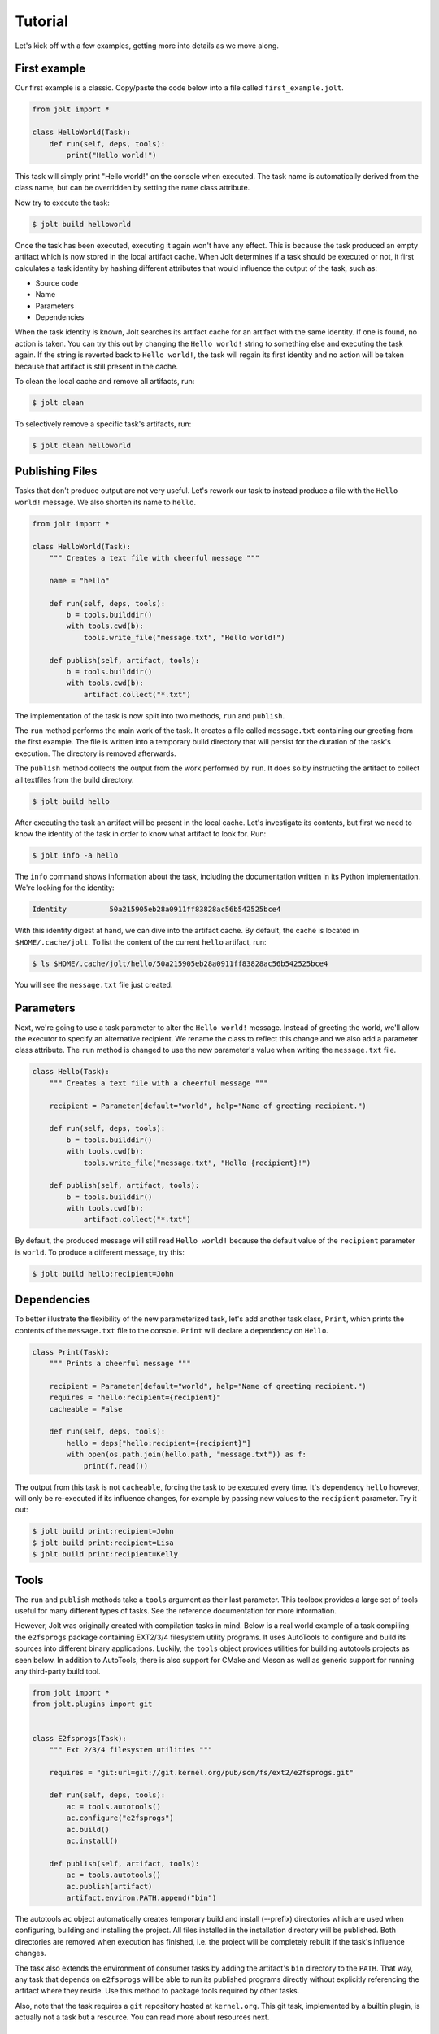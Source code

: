 Tutorial
==========

Let's kick off with a few examples, getting more into details as we move along.

First example
--------------

Our first example is a classic. Copy/paste the code below into a file called
``first_example.jolt``.

.. code-block:: python

    from jolt import *

    class HelloWorld(Task):
        def run(self, deps, tools):
            print("Hello world!")


This task will simply print "Hello world!" on the console when executed.
The task name is automatically derived from the class name, but can
be overridden by setting the ``name`` class attribute.

Now try to execute the task:

.. code-block:: bash

    $ jolt build helloworld

Once the task has been executed, executing it again won't have any effect.
This is because the task produced an empty artifact which is now stored in
the local artifact cache. When Jolt determines if a task should be executed
or not, it first calculates a task identity by hashing different attributes
that would influence the output of the task, such as:

* Source code
* Name
* Parameters
* Dependencies

When the task identity is known, Jolt searches its artifact cache for an
artifact with the same identity. If one is found, no action is taken. You can
try this out by changing the ``Hello world!`` string to something else and
executing the task again. If the string is reverted back to ``Hello world!``, the
task will regain its first identity and no action will be taken because that
artifact is still present in the cache.

To clean the local cache and remove all artifacts, run:

.. code-block:: bash

    $ jolt clean

To selectively remove a specific task's artifacts, run:

.. code-block:: bash

    $ jolt clean helloworld


Publishing Files
-----------------

Tasks that don't produce output are not very useful. Let's rework our task
to instead produce a file with the ``Hello world!`` message. We also shorten
its name to ``hello``.

.. code-block:: python

    from jolt import *

    class HelloWorld(Task):
        """ Creates a text file with cheerful message """

        name = "hello"

        def run(self, deps, tools):
            b = tools.builddir()
            with tools.cwd(b):
                tools.write_file("message.txt", "Hello world!")

        def publish(self, artifact, tools):
            b = tools.builddir()
            with tools.cwd(b):
                artifact.collect("*.txt")

The implementation of the task is now split into two methods,
``run`` and ``publish``.

The ``run`` method performs the main work of the task. It creates
a file called ``message.txt`` containing our greeting from the first example.
The file is written into a temporary build directory that will persist for
the duration of the task's execution. The directory is removed afterwards.

The ``publish`` method collects the output from the work performed by ``run``.
It does so by instructing the artifact to collect all textfiles from the build
directory.

.. code-block:: bash

    $ jolt build hello

After executing the task an artifact will be present in the local cache.
Let's investigate its contents, but first we need to know the identity of
the task in order to know what artifact to look for. Run:

.. code-block:: bash

    $ jolt info -a hello

The ``info`` command shows information about the task, including the
documentation written in its Python implementation. We're looking for the
identity:

.. code-block:: bash

      Identity          50a215905eb28a0911ff83828ac56b542525bce4

With this identity digest at hand, we can dive into the artifact cache.
By default, the cache is located in ``$HOME/.cache/jolt``. To list the
content of the current ``hello`` artifact, run:

.. code-block:: bash

    $ ls $HOME/.cache/jolt/hello/50a215905eb28a0911ff83828ac56b542525bce4

You will see the ``message.txt`` file just created.


Parameters
----------------

Next, we're going to use a task parameter to alter the ``Hello world!``
message. Instead of greeting the world, we'll allow the executor to specify
an alternative recipient. We rename the class to reflect this change and
we also add a parameter class attribute. The ``run`` method is changed to
use the new parameter's value when writing the ``message.txt`` file.

.. code-block:: python

    class Hello(Task):
        """ Creates a text file with a cheerful message """

        recipient = Parameter(default="world", help="Name of greeting recipient.")

        def run(self, deps, tools):
            b = tools.builddir()
            with tools.cwd(b):
                tools.write_file("message.txt", "Hello {recipient}!")

        def publish(self, artifact, tools):
            b = tools.builddir()
            with tools.cwd(b):
                artifact.collect("*.txt")


By default, the produced message will still read ``Hello world!`` because the
default value of the ``recipient`` parameter is ``world``. To produce a different
message, try this:

.. code-block:: bash

    $ jolt build hello:recipient=John


Dependencies
------------

To better illustrate the flexibility of the new parameterized task, let's add
another task class, ``Print``, which prints the contents of the ``message.txt``
file to the console. ``Print`` will declare a dependency on ``Hello``.

.. code-block:: python

    class Print(Task):
        """ Prints a cheerful message """

        recipient = Parameter(default="world", help="Name of greeting recipient.")
        requires = "hello:recipient={recipient}"
        cacheable = False

        def run(self, deps, tools):
            hello = deps["hello:recipient={recipient}"]
            with open(os.path.join(hello.path, "message.txt")) as f:
                print(f.read())

The output from this task is not ``cacheable``, forcing the task to be
executed every time. It's dependency ``hello`` however, will only be
re-executed if its influence changes, for example by passing new values
to the ``recipient`` parameter. Try it out:

.. code-block:: bash

    $ jolt build print:recipient=John
    $ jolt build print:recipient=Lisa
    $ jolt build print:recipient=Kelly


Tools
-----

The ``run`` and ``publish`` methods take a ``tools`` argument as their
last parameter. This toolbox provides a large set of tools useful for many
different types of tasks. See the reference documentation for more information.

However, Jolt was originally created with compilation tasks in mind. Below is
a real world example of a task compiling the ``e2fsprogs`` package containing
EXT2/3/4 filesystem utility programs. It uses AutoTools to configure and
build its sources into different binary applications. Luckily, the ``tools`` object
provides utilities for building autotools projects as seen below.
In addition to AutoTools, there is also support for CMake and Meson as well as
generic support for running any third-party build tool.

.. code-block:: python

    from jolt import *
    from jolt.plugins import git


    class E2fsprogs(Task):
        """ Ext 2/3/4 filesystem utilities """

        requires = "git:url=git://git.kernel.org/pub/scm/fs/ext2/e2fsprogs.git"

        def run(self, deps, tools):
            ac = tools.autotools()
            ac.configure("e2fsprogs")
            ac.build()
            ac.install()

        def publish(self, artifact, tools):
            ac = tools.autotools()
            ac.publish(artifact)
            artifact.environ.PATH.append("bin")

The autotools ``ac`` object automatically creates temporary build and install
(--prefix) directories which are used when configuring, building and installing
the project. All files installed in the installation directory will be published.
Both directories are removed when execution has finished, i.e. the project
will be completely rebuilt if the task's influence changes.

The task also extends the environment of consumer tasks by adding the artifact's
``bin`` directory to the ``PATH``. That way, any task that depends on
``e2fsprogs`` will be able to run its published programs directly without
explicitly referencing the artifact where they reside. Use this method to
package tools required by other tasks.

Also, note that the task requires a ``git`` repository hosted at ``kernel.org``.
This git task, implemented by a builtin plugin, is actually not a
task but a resource. You can read more about resources next.


Resources
---------

Resources are a special kind of task only executed in the context of other
tasks. They are invoked to acquire and release a resource before and after
the execution of a task. No artifact is produced by a resource.

A common use-case for resources is to allocate and reserve equipment required
during the execution of a task. Such equipment could be a build server or
a mobile device on which to run tests.

Below is a skeleton example providing mutual exclusion:

.. code-block:: python

    from jolt import *

    class Exclusivity(Resource):
        """ Resource providing mutual exclusion to an object """

        to = Parameter(help="Name of shared object")

        def acquire(self, artifact, deps, tools):
	    # TODO: Implement locking
            self.info("{to} is now locked")

        def release(self, artifact, deps, tools):
	    # TODO: Implement unlocking
            self.info("{to} is now unlocked")


    class RebootDevice(Task):
	""" Reboots the specified test device """

	device = Parameter(help="Name of device to reboot")
        requires = "exclusivity:to={device}"
	cacheable = False

	def run(self, deps, tools):
	    tools.run("ssh {device} reboot")

Tests
------

After implementing the ``e2fsprogs`` task above, the next logical step is
to write a few test-cases for the utility programs it builds. Luckily, Jolt
has integrated test support.

Test tasks are derived from the ``Test`` base class instead of ``Task`` and
they are implemented like a regular Python ``unittest.TestCase``. You can use
all assertions and decorators like you normally would. In all other respects,
a ``Test`` task behaves just like a regular ``Task``.

Below is an example:

.. code-block:: python

    from jolt import *

    class E2fsTest(Test):
        requires = "e2fsprogs"

        def setup(self, deps, tools):
            self.tools = tools

        def test_mke2fs(self):
            self.assertTrue(self.tools.run("mke2fs"))

        def test_badblocks(self):
            self.assertTrue(self.tools.run("badblocks"))

        def test_tune2fs(self):
            self.assertTrue(self.tools.run("tune2fs"))


Influence
---------

It is important that all attributes that define the output of a task are known
and registered to avoid false cache hits. For example, in a compilation task all
compiled source files should influence the task's identity and trigger re-execution
of the task if changed, otherwise binary compatibility will be lost quickly.

When using an external third-party build tool such as make, Jolt has no way of
knowing what source files to monitor. This information must be explicitly provided
by the task's implementor. Luckily, Jolt provides a few builtin class decorators
to make it easier.

Let's revisit the ``e2fsprogs`` task from earlier, but this time we assume that the
repository is already cloned and managed by external tools and not through the
builtin Jolt ``git`` resource. We can no longer rely on the resource to automatically
influence the hash of the task. We instead use the ``git.influence`` decorator:

.. code-block:: python

    from jolt import *
    from jolt.plugins import git

    @git.influence(path="path/to/e2fsprogs")
    class E2fsprogs(Task):
        def run(self, deps, tools):
            ac = tools.autotools()
            ac.configure("path/to/e2fsprogs")
            ac.build()
            ac.install()

The decorator adds the git repository's tree hash as hash influence.
It will also add the ``git diff`` output as influence to simplify iterative local
development.

There are a number of other useful influence decorators as well:

.. code-block:: python

    from jolt import *
    from jolt import influence
    from jolt.plugins import git

    @influence.files("path/to/e2fsprogs/*.c")
    @influence.environ("CFLAGS")
    @influence.weekly
    @influence.source("report")
    class E2fsprogs(Task):
        def report(self):
	    # TODO: Report something

	def run(self, deps, tools):
            ac = tools.autotools()
            ac.configure("path/to/e2fsprogs")
            ac.build()
            ac.install()
	    self.report()

Above, the ``git.influence`` decorator has been replaced by
``influence.files``. The result is virtually the same, the content of all files
matched by the provided pattern will influence the hash of the task. However,
the Git tree hash implementation is more effecient and faster, but it obviously
doesn't work if sources reside in a different type of repository.

The ``influence.environ`` decorator is used to influence the hash of
the task based on the value of the ``CFLAGS`` environment variable. If the
value of the variable changes the task will be re-executed.

The ``influence.weekly`` decorator adds the week number as hash influence. If nothing else
changes, the task will be re-executed once every week. This can be useful to
verify that external resources, such as files downloaded from the Internet,
are still available. Other time-based decorators include:

- ``influence.yearly``
- ``influence.montly``
- ``influence.daily``
- ``influence.hourly``

The ``influence.source`` decorator adds the source code of a task function as
hash influence. Above, the ``report`` method is registered. Similarly, there is
also a ``influence.attribute`` decorator for task attributes and properties.


Ninja
-----

Ninja is a fast third-party build system. Where other build systems, such as Jolt,
are high-level languages, Ninja aims to be an assembler. Together they form a
powerful couple. Jolt has builtin Ninja tasks which automatically generate Ninja
build files and build your projects for you. All you have to do is to tell Jolt which
source files to compile. You can also define custom build rules for file types not
recognized by Jolt.

Below is an example of a library and a program. The library contains a function
returning a message. The program calls this function and prints the message.

.. code-block:: c++

    // lib/message.cpp

    #include "message.h"

    const char *message() {
      return "Hello " RECIPIENT "!";
    }

.. code-block:: c++

    // program/main.cpp

    #include <cstdlib>
    #include <iostream>
    #include "message.h"

    int main() {
      std::cout << message() << std::endl;
      return EXIT_SUCCESS;
    }


To build the library and the program we use this Jolt recipe:

.. code-block:: python

    from jolt import *
    from jolt.plugins.ninja import *


    class Message(CXXLibrary):
        recipient = Parameter(default="world", help="Name of greeting recipient.")
        sources = ["lib/message.cpp"]
	macros = ['RECIPIENT="{recipient}"']

        def publish(self, artifact, tools):
	    super(Message, self).publish(artifact, tools)
            artifact.collect("lib/*.h", "include/", flatten=True)
            artifact.cxxinfo.incpaths.append("include")


    class HelloWorld(CXXExecutable):
        requires = "message"
        sources = "program/main.cpp"


Jolt automatically configures include paths, link libraries, and other build
attributes for the ``HelloWorld`` program based on metadata found in the artifact
of the ``Message`` library task. In the example, the ``Message`` library sets up
an include path to its published header file while linking metadata is
automatically provided by ``CXXLibrary.publish``.

The ``cxxinfo`` artifact metadata can be used with other build systems too,
such as CMake, Meson and Autotools. It enables your Ninja tasks to stay oblivious to
whatever build system their dependencies use as long as binary compatibility
is guaranteed.


Toolchains
----------

Maintaining binary compatibility between libraries can be a pain. To ensure
that a chain of dependencies stay compatible you could inject a synthetic
toolchain task at the bottom of your dependency tree and use it to control
all compiler options. This methods also enables easy cross-compilation.

First, define a toolchain task:

.. code-block:: python

    class Toolchain(Task):
        arch = Parameter("i386", values=["i386", "arm"])
	host = Parameter(platform.system())
	debug = BooleanParameter(False)

	def publish(self, artifact, tools):
	    if self.arch.get_value() == "arm":
		artifact.environ.CC = "arm-linux-gnueabi-gcc"
	    if self.arch.get_value() == "i386":
		artifact.environ.CC = "x86_64-linux-gnu-gcc -m32"
	    artifact.environ.CFLAGS = "-g -Og" if self.debug.is_true else "-O2"


Secondly, declare the toolchain as a dependency of all your compilation tasks:


.. code-block:: python

    class HelloWorld(CXXExecutable):
        requires = "toolchain"
        sources = "src/main.cpp"


Don't assign explicit values to the toolchain's parameters, use default values
and instead override these from the command line when you need to. For example,
to build the ``HelloWorld`` task for the ARM architecture, run:

.. code-block:: bash

    $ jolt build helloworld -d toolchain:arch=arm

The ``-d toolchain:arch=arm`` command line argument instructs Jolt to overide
the default value of the ``arch`` parameter of the ``toolchain`` task. The new
value changes the identity of the toolchain artifact which triggers a
rebuild of all depending tasks.
